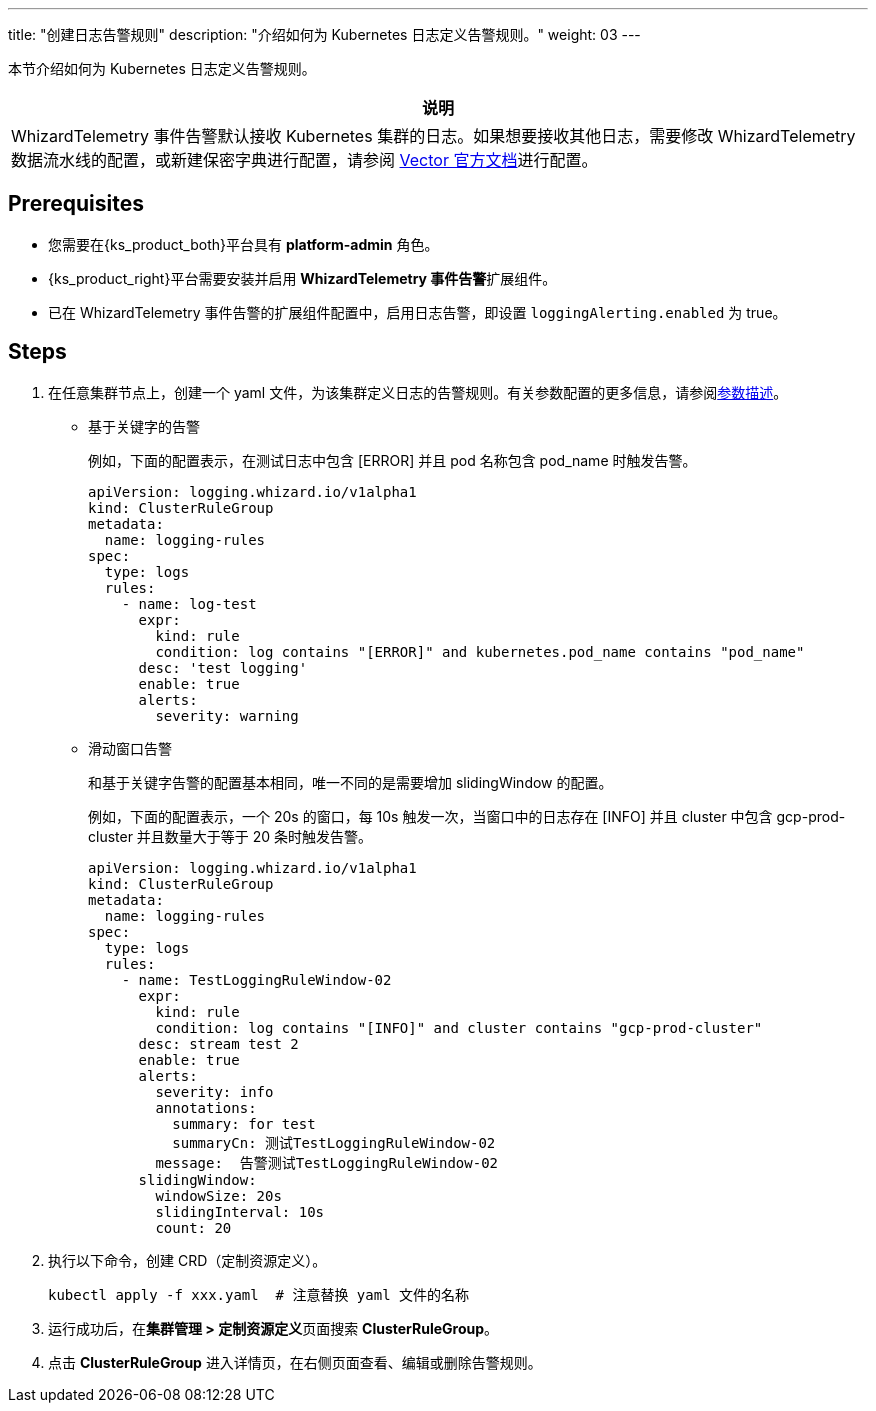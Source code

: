 ---
title: "创建日志告警规则"
description: "介绍如何为 Kubernetes 日志定义告警规则。"
weight: 03
---

本节介绍如何为 Kubernetes 日志定义告警规则。

[.admon.note,cols="a"]
|===
|说明

|
WhizardTelemetry 事件告警默认接收 Kubernetes 集群的日志。如果想要接收其他日志，需要修改 WhizardTelemetry 数据流水线的配置，或新建保密字典进行配置，请参阅 link:https://vector.dev/docs/reference/configuration/[Vector 官方文档]进行配置。
|===

== Prerequisites

* 您需要在{ks_product_both}平台具有 **platform-admin** 角色。

* {ks_product_right}平台需要安装并启用 **WhizardTelemetry 事件告警**扩展组件。

* 已在 WhizardTelemetry 事件告警的扩展组件配置中，启用日志告警，即设置 `loggingAlerting.enabled` 为 true。


== Steps

. 在任意集群节点上，创建一个 yaml 文件，为该集群定义日志的告警规则。有关参数配置的更多信息，请参阅link:../02-example-rules-for-auditing/#_告警规则参数描述[参数描述]。
+
====

* 基于关键字的告警
+
--
例如，下面的配置表示，在测试日志中包含 [ERROR] 并且 pod 名称包含 pod_name 时触发告警。

[,yaml]
----
apiVersion: logging.whizard.io/v1alpha1
kind: ClusterRuleGroup
metadata:
  name: logging-rules
spec:
  type: logs
  rules:
    - name: log-test
      expr:
        kind: rule
        condition: log contains "[ERROR]" and kubernetes.pod_name contains "pod_name"
      desc: 'test logging'
      enable: true
      alerts:
        severity: warning
----
--


* 滑动窗口告警
+
--
和基于关键字告警的配置基本相同，唯一不同的是需要增加 slidingWindow 的配置。 

例如，下面的配置表示，一个 20s 的窗口，每 10s 触发一次，当窗口中的日志存在 [INFO] 并且 cluster 中包含 gcp-prod-cluster 并且数量大于等于 20 条时触发告警。

[,yaml]
----
apiVersion: logging.whizard.io/v1alpha1
kind: ClusterRuleGroup
metadata:
  name: logging-rules
spec:
  type: logs
  rules:
    - name: TestLoggingRuleWindow-02
      expr:
        kind: rule
        condition: log contains "[INFO]" and cluster contains "gcp-prod-cluster"
      desc: stream test 2
      enable: true
      alerts:
        severity: info
        annotations:
          summary: for test
          summaryCn: 测试TestLoggingRuleWindow-02
        message:  告警测试TestLoggingRuleWindow-02
      slidingWindow:
        windowSize: 20s
        slidingInterval: 10s
        count: 20
----
--

====

. 执行以下命令，创建 CRD（定制资源定义）。
+
[,bash]
----
kubectl apply -f xxx.yaml  # 注意替换 yaml 文件的名称
----

. 运行成功后，在**集群管理 > 定制资源定义**页面搜索 **ClusterRuleGroup**。

. 点击 **ClusterRuleGroup** 进入详情页，在右侧页面查看、编辑或删除告警规则。

